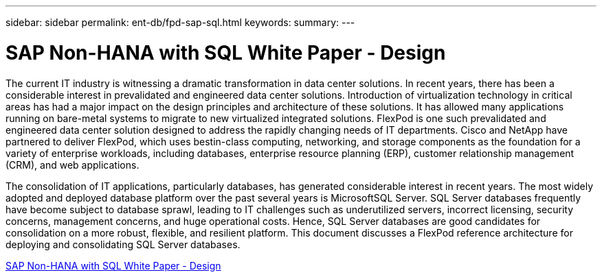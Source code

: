 ---
sidebar: sidebar
permalink: ent-db/fpd-sap-sql.html
keywords: 
summary: 
---

= SAP Non-HANA with SQL White Paper - Design

:hardbreaks:
:nofooter:
:icons: font
:linkattrs:
:imagesdir: ./../media/

The current IT industry is witnessing a dramatic transformation in data center solutions. In recent years, there has been a considerable interest in prevalidated and engineered data center solutions. Introduction of virtualization technology in critical areas has had a major impact on the design principles and architecture of these solutions. It has allowed many applications running on bare-metal systems to migrate to new virtualized integrated solutions. FlexPod is one such prevalidated and engineered data center solution designed to address the rapidly changing needs of IT departments. Cisco and NetApp have partnered to deliver FlexPod, which uses bestin-class computing, networking, and storage components as the foundation for a variety of enterprise workloads, including databases, enterprise resource planning (ERP), customer relationship management (CRM), and web applications.

The consolidation of IT applications, particularly databases, has generated considerable interest in recent years. The most widely adopted and deployed database platform over the past several years is MicrosoftSQL Server. SQL Server databases frequently have become subject to database sprawl, leading to IT challenges such as underutilized servers, incorrect licensing, security concerns, management concerns, and huge operational costs. Hence, SQL Server databases are good candidates for consolidation on a more robust, flexible, and resilient platform. This document discusses a FlexPod reference architecture for deploying and consolidating SQL Server databases.

link:https://www.cisco.com/c/dam/en/us/products/collateral/servers-unified-computing/ucs-b-series-blade-servers/sap-appservers-flexpod-with-sql.pdf[SAP Non-HANA with SQL White Paper - Design^]